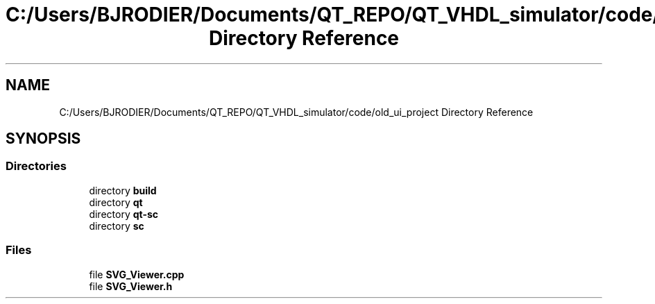 .TH "C:/Users/BJRODIER/Documents/QT_REPO/QT_VHDL_simulator/code/old_ui_project Directory Reference" 3 "VHDL simulator" \" -*- nroff -*-
.ad l
.nh
.SH NAME
C:/Users/BJRODIER/Documents/QT_REPO/QT_VHDL_simulator/code/old_ui_project Directory Reference
.SH SYNOPSIS
.br
.PP
.SS "Directories"

.in +1c
.ti -1c
.RI "directory \fBbuild\fP"
.br
.ti -1c
.RI "directory \fBqt\fP"
.br
.ti -1c
.RI "directory \fBqt\-sc\fP"
.br
.ti -1c
.RI "directory \fBsc\fP"
.br
.in -1c
.SS "Files"

.in +1c
.ti -1c
.RI "file \fBSVG_Viewer\&.cpp\fP"
.br
.ti -1c
.RI "file \fBSVG_Viewer\&.h\fP"
.br
.in -1c
